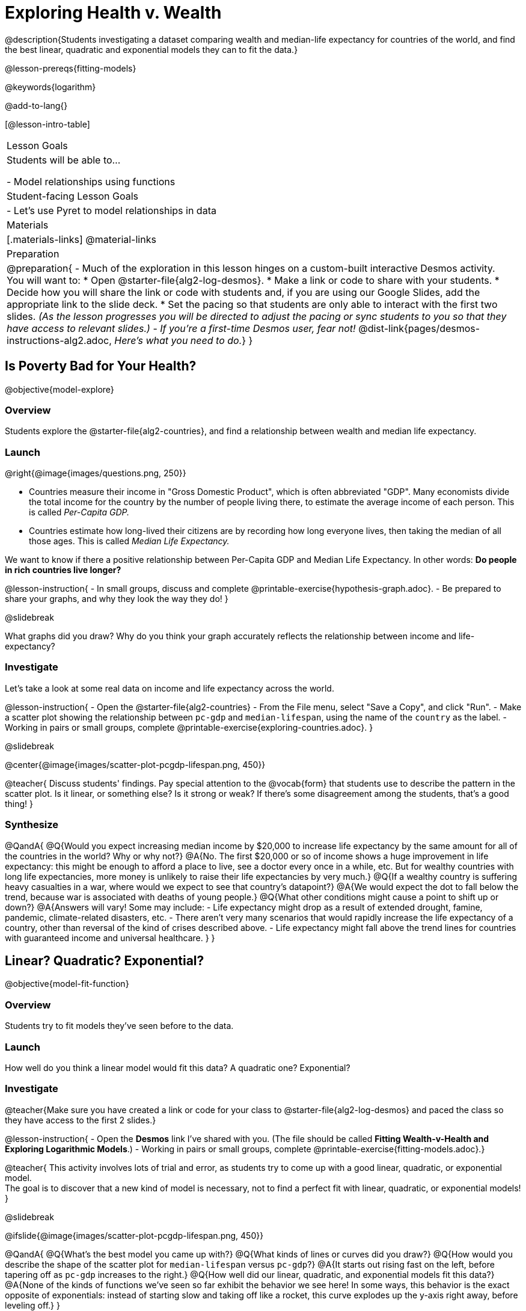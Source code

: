 = Exploring Health v. Wealth

@description{Students investigating a dataset comparing wealth and median-life expectancy for countries of the world, and find the best linear, quadratic and exponential models they can to fit the data.}

@lesson-prereqs{fitting-models}

@keywords{logarithm}

@add-to-lang{}

[@lesson-intro-table]
|===

| Lesson Goals
| Students will be able to...

- Model relationships using functions

| Student-facing Lesson Goals
|

- Let's use Pyret to model relationships in data


| Materials
|[.materials-links]
@material-links

| Preparation
| 
@preparation{
- Much of the exploration in this lesson hinges on a custom-built interactive Desmos activity. + 
You will want to:
 * Open @starter-file{alg2-log-desmos}.
 * Make a link or code to share with your students.
 * Decide how you will share the link or code with students and, if you are using our Google Slides, add the appropriate link to the slide deck.
 * Set the pacing so that students are only able to interact with the first two slides. _(As the lesson progresses you will be directed to adjust the pacing or sync students to you so that they have access to relevant slides.)_
- _If you're a first-time Desmos user, fear not!_ @dist-link{pages/desmos-instructions-alg2.adoc, _Here's what you need to do._}
}
|===

== Is Poverty Bad for Your Health?
@objective{model-explore}

=== Overview
Students explore the @starter-file{alg2-countries}, and find a relationship between wealth and median life expectancy.

=== Launch
--
@right{@image{images/questions.png, 250}}

- Countries measure their income in "Gross Domestic Product", which is often abbreviated "GDP". Many economists divide the total income for the country by the number of people living there, to estimate the average income of each person. This is called _Per-Capita GDP._
- Countries estimate how long-lived their citizens are by recording how long everyone lives, then taking the median of all those ages. This is called _Median Life Expectancy._

We want to know if there a positive relationship between Per-Capita GDP and Median Life Expectancy. In other words: *Do people in rich countries live longer?*
--

@lesson-instruction{
- In small groups, discuss and complete @printable-exercise{hypothesis-graph.adoc}.
- Be prepared to share your graphs, and why they look the way they do!
}

@slidebreak

What graphs did you draw? Why do you think your graph accurately reflects the relationship between income and life-expectancy?

=== Investigate

Let's take a look at some real data on income and life expectancy across the world.

@lesson-instruction{
- Open the @starter-file{alg2-countries}
- From the File menu, select "Save a Copy", and click "Run".
- Make a scatter plot showing the relationship between `pc-gdp` and `median-lifespan`, using the name of the `country` as the label.
- Working in pairs or small groups, complete @printable-exercise{exploring-countries.adoc}.
}

@slidebreak

@center{@image{images/scatter-plot-pcgdp-lifespan.png, 450}}

@teacher{
Discuss students' findings. Pay special attention to the @vocab{form} that students use to describe the pattern in the scatter plot. Is it linear, or something else? Is it strong or weak? If there's some disagreement among the students, that's a good thing!
}

=== Synthesize

@QandA{
@Q{Would you expect increasing median income by $20,000 to increase life expectancy by the same amount for all of the countries in the world? Why or why not?}
@A{No. The first $20,000 or so of income shows a huge improvement in life expectancy: this might be enough to afford a place to live, see a doctor every once in a while, etc. But for wealthy countries with long life expectancies, more money is unlikely to raise their life expectancies by very much.}
@Q{If a wealthy country is suffering heavy casualties in a war, where would we expect to see that country's datapoint?}
@A{We would expect the dot to fall below the trend, because war is associated with deaths of young people.}
@Q{What other conditions might cause a point to shift up or down?}
@A{Answers will vary! Some may include:
 - Life expectancy might drop as a result of extended drought, famine, pandemic, climate-related disasters, etc.
 - There aren't very many scenarios that would rapidly increase the life expectancy of a country, other than reversal of the kind of crises described above.
 - Life expectancy might fall above the trend lines for countries with guaranteed income and universal healthcare.
}
}

== Linear? Quadratic? Exponential?
@objective{model-fit-function}

=== Overview
Students try to fit models they've seen before to the data.

=== Launch
How well do you think a linear model would fit this data? A quadratic one? Exponential?

=== Investigate

@teacher{Make sure you have created a link or code for your class to @starter-file{alg2-log-desmos} and paced the class so they have access to the first 2 slides.}

@lesson-instruction{
- Open the *Desmos* link I've shared with you. (The file should be called *Fitting Wealth-v-Health and Exploring Logarithmic Models*.)
- Working in pairs or small groups, complete @printable-exercise{fitting-models.adoc}.}

@teacher{
This activity involves lots of trial and error, as students try to come up with a good linear, quadratic, or exponential model. +
The goal is to discover that a new kind of model is necessary, not to find a perfect fit with linear, quadratic, or exponential models!
}

@slidebreak

@ifslide{@image{images/scatter-plot-pcgdp-lifespan.png, 450}}

@QandA{
@Q{What's the best model you came up with?}
@Q{What kinds of lines or curves did you draw?}
@Q{How would you describe the shape of the scatter plot for `median-lifespan` versus `pc-gdp`?}
@A{It starts out rising fast on the left, before tapering off as `pc-gdp` increases to the right.}
@Q{How well did our linear, quadratic, and exponential models fit this data?}
@A{None of the kinds of functions we've seen so far exhibit the behavior we see here! In some ways, this behavior is the exact opposite of exponentials: instead of starting slow and taking off like a rocket, this curve explodes up the y-axis right away, before leveling off.}
}

=== Synthesize

What ideas do you have about the math that might make a sequence grow quickly at the beginning and then grow more slowly for larger x-values?
